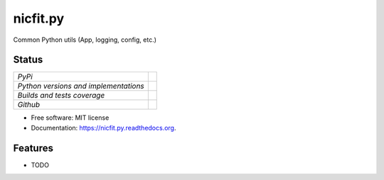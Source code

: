 ===============================
nicfit.py
===============================

Common Python utils (App, logging, config, etc.)

Status
------

+---------------------------------------+-------------------------------------------------------------------------------------------------+
| *PyPi*                                | .. image:: https://img.shields.io/pypi/v/nicfit.py.svg                                          |
|                                       |    :target: https://pypi.python.org/pypi/nicfit.py/                                             |
|                                       |    :alt: Latest Version                                                                         |
|                                       | .. image:: https://img.shields.io/pypi/l/nicfit.py.svg                                          |
|                                       |    :target: https://pypi.python.org/pypi/nicfit.py/                                             |
|                                       |    :alt: License                                                                                |
+---------------------------------------+-------------------------------------------------------------------------------------------------+
| *Python versions and implementations* | .. image:: https://img.shields.io/pypi/pyversions/nicfit.py.svg                                 |
|                                       |    :target: https://pypi.python.org/pypi/nicfit.py/                                             |
|                                       |    :alt: Supported Python versions                                                              |
|                                       | .. image:: https://img.shields.io/pypi/implementation/nicfit.py.svg                             |
|                                       |    :target: https://pypi.python.org/pypi/nicfit.py/                                             |
|                                       |    :alt: Supported Python implementations                                                       |
+---------------------------------------+-------------------------------------------------------------------------------------------------+
| *Builds and tests coverage*           | .. image:: https://travis-ci.org/nicfit/nicfit.py.svg?branch=master                             |
|                                       |    :target: https://travis-ci.org/nicfit/nicfit.py                                              |
|                                       |    :alt: Build Status                                                                           |
|                                       | .. image:: https://coveralls.io/repos/nicfit/nicfit.py/badge.svg                                |
|                                       |    :target: https://coveralls.io/r/nicfit/nicfit.py                                             |
|                                       |    :alt: Coverage Status                                                                        |
+---------------------------------------+-------------------------------------------------------------------------------------------------+
| *Github*                              | .. image:: https://img.shields.io/github/watchers/nicfit/nicfit.py.svg?style=social&label=Watch |
|                                       |    :target: https://github.com/nicfit/nicfit.py                                                 |
|                                       |    :alt: Github watchers                                                                        |
|                                       | .. image:: https://img.shields.io/github/stars/nicfit/nicfit.py.svg?style=social&label=Star     |
|                                       |    :target: https://github.com/nicfit/nicfit.py                                                 |
|                                       |    :alt: Github stargazers                                                                      |
|                                       | .. image:: https://img.shields.io/github/forks/nicfit/nicfit.py.svg?style=social&label=Fork     |
|                                       |    :target: https://github.com/nicfit/nicfit.py                                                 |
|                                       |    :alt: Github forks                                                                           |
+---------------------------------------+-------------------------------------------------------------------------------------------------+

* Free software: MIT license
* Documentation: https://nicfit.py.readthedocs.org.

Features
--------

* TODO
